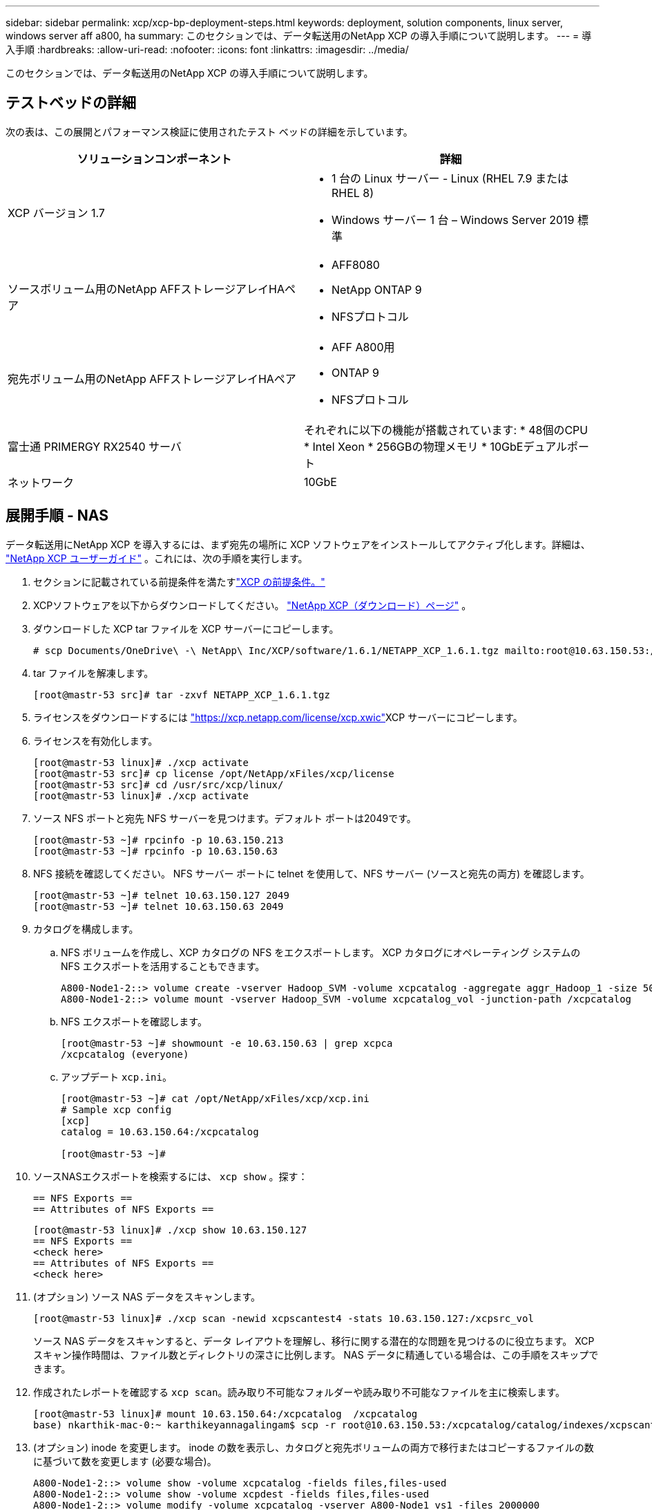 ---
sidebar: sidebar 
permalink: xcp/xcp-bp-deployment-steps.html 
keywords: deployment, solution components, linux server, windows server aff a800, ha 
summary: このセクションでは、データ転送用のNetApp XCP の導入手順について説明します。 
---
= 導入手順
:hardbreaks:
:allow-uri-read: 
:nofooter: 
:icons: font
:linkattrs: 
:imagesdir: ../media/


[role="lead"]
このセクションでは、データ転送用のNetApp XCP の導入手順について説明します。



== テストベッドの詳細

次の表は、この展開とパフォーマンス検証に使用されたテスト ベッドの詳細を示しています。

|===
| ソリューションコンポーネント | 詳細 


| XCP バージョン 1.7  a| 
* 1 台の Linux サーバー - Linux (RHEL 7.9 または RHEL 8)
* Windows サーバー 1 台 – Windows Server 2019 標準




| ソースボリューム用のNetApp AFFストレージアレイHAペア  a| 
* AFF8080
* NetApp ONTAP 9
* NFSプロトコル




| 宛先ボリューム用のNetApp AFFストレージアレイHAペア  a| 
* AFF A800用
* ONTAP 9
* NFSプロトコル




| 富士通 PRIMERGY RX2540 サーバ | それぞれに以下の機能が搭載されています: * 48個のCPU * Intel Xeon * 256GBの物理メモリ * 10GbEデュアルポート 


| ネットワーク | 10GbE 
|===


== 展開手順 - NAS

データ転送用にNetApp XCP を導入するには、まず宛先の場所に XCP ソフトウェアをインストールしてアクティブ化します。詳細は、 https://mysupport.netapp.com/documentation/productlibrary/index.html?productID=63064["NetApp XCP ユーザーガイド"^] 。これには、次の手順を実行します。

. セクションに記載されている前提条件を満たすlink:xcp-bp-netapp-xcp-overview.html#prerequisites-for-xcp["XCP の前提条件。"]
. XCPソフトウェアを以下からダウンロードしてください。 https://mysupport.netapp.com/site/products/all/details/netapp-xcp/downloads-tab["NetApp XCP（ダウンロード）ページ"^] 。
. ダウンロードした XCP tar ファイルを XCP サーバーにコピーします。
+
....
# scp Documents/OneDrive\ -\ NetApp\ Inc/XCP/software/1.6.1/NETAPP_XCP_1.6.1.tgz mailto:root@10.63.150.53:/usr/src
....
. tar ファイルを解凍します。
+
....
[root@mastr-53 src]# tar -zxvf NETAPP_XCP_1.6.1.tgz
....
. ライセンスをダウンロードするには https://xcp.netapp.com/license/xcp.xwic%20["https://xcp.netapp.com/license/xcp.xwic"^]XCP サーバーにコピーします。
. ライセンスを有効化します。
+
....
[root@mastr-53 linux]# ./xcp activate
[root@mastr-53 src]# cp license /opt/NetApp/xFiles/xcp/license
[root@mastr-53 src]# cd /usr/src/xcp/linux/
[root@mastr-53 linux]# ./xcp activate
....
. ソース NFS ポートと宛先 NFS サーバーを見つけます。デフォルト ポートは2049です。
+
....
[root@mastr-53 ~]# rpcinfo -p 10.63.150.213
[root@mastr-53 ~]# rpcinfo -p 10.63.150.63
....
. NFS 接続を確認してください。  NFS サーバー ポートに telnet を使用して、NFS サーバー (ソースと宛先の両方) を確認します。
+
....
[root@mastr-53 ~]# telnet 10.63.150.127 2049
[root@mastr-53 ~]# telnet 10.63.150.63 2049
....
. カタログを構成します。
+
.. NFS ボリュームを作成し、XCP カタログの NFS をエクスポートします。  XCP カタログにオペレーティング システムの NFS エクスポートを活用することもできます。
+
....
A800-Node1-2::> volume create -vserver Hadoop_SVM -volume xcpcatalog -aggregate aggr_Hadoop_1 -size 50GB -state online -junction-path /xcpcatalog -policy default -unix-permissions ---rwxr-xr-x -type RW -snapshot-policy default -foreground true
A800-Node1-2::> volume mount -vserver Hadoop_SVM -volume xcpcatalog_vol -junction-path /xcpcatalog
....
.. NFS エクスポートを確認します。
+
....
[root@mastr-53 ~]# showmount -e 10.63.150.63 | grep xcpca
/xcpcatalog (everyone)
....
.. アップデート `xcp.ini`。
+
....
[root@mastr-53 ~]# cat /opt/NetApp/xFiles/xcp/xcp.ini
# Sample xcp config
[xcp]
catalog = 10.63.150.64:/xcpcatalog

[root@mastr-53 ~]#
....


. ソースNASエクスポートを検索するには、 `xcp show` 。探す：
+
....
== NFS Exports ==
== Attributes of NFS Exports ==
....
+
....
[root@mastr-53 linux]# ./xcp show 10.63.150.127
== NFS Exports ==
<check here>
== Attributes of NFS Exports ==
<check here>
....
. (オプション) ソース NAS データをスキャンします。
+
....
[root@mastr-53 linux]# ./xcp scan -newid xcpscantest4 -stats 10.63.150.127:/xcpsrc_vol
....
+
ソース NAS データをスキャンすると、データ レイアウトを理解し、移行に関する潜在的な問題を見つけるのに役立ちます。  XCP スキャン操作時間は、ファイル数とディレクトリの深さに比例します。  NAS データに精通している場合は、この手順をスキップできます。

. 作成されたレポートを確認する `xcp scan`。読み取り不可能なフォルダーや読み取り不可能なファイルを主に検索します。
+
....
[root@mastr-53 linux]# mount 10.63.150.64:/xcpcatalog  /xcpcatalog
base) nkarthik-mac-0:~ karthikeyannagalingam$ scp -r root@10.63.150.53:/xcpcatalog/catalog/indexes/xcpscantest4 Documents/OneDrive\ -\ NetApp\ Inc/XCP/customers/reports/
....
. (オプション) inode を変更します。  inode の数を表示し、カタログと宛先ボリュームの両方で移行またはコピーするファイルの数に基づいて数を変更します (必要な場合)。
+
....
A800-Node1-2::> volume show -volume xcpcatalog -fields files,files-used
A800-Node1-2::> volume show -volume xcpdest -fields files,files-used
A800-Node1-2::> volume modify -volume xcpcatalog -vserver A800-Node1_vs1 -files 2000000
Volume modify successful on volume xcpcatalog of Vserver A800-Node1_vs1.

A800-Node1-2::> volume show -volume xcpcatalog -fields files,files-used
....
. 宛先ボリュームをスキャンします。
+
....
[root@mastr-53 linux]# ./xcp scan -stats 10.63.150.63:/xcpdest
....
. ソースボリュームと宛先ボリュームのスペースを確認します。
+
....
[root@mastr-53 ~]# df -h /xcpsrc_vol
[root@mastr-53 ~]# df -h /xcpdest/
....
. データをソースから宛先にコピーするには、 `xcp copy`概要を確認します。
+
....
[root@mastr-53 linux]# ./xcp copy -newid create_Sep091599198212 10.63.150.127:/xcpsrc_vol 10.63.150.63:/xcpdest
<command inprogress results removed>
Xcp command : xcp copy -newid create_Sep091599198212 -parallel 23 10.63.150.127:/xcpsrc_vol 10.63.150.63:/xcpdest
Stats       : 9.07M scanned, 9.07M copied, 118 linked, 9.07M indexed, 173 giants
Speed       : 1.57 TiB in (412 MiB/s), 1.50 TiB out (392 MiB/s)
Total Time  : 1h6m.
STATUS      : PASSED
[root@mastr-53 linux]#
....
+

NOTE: デフォルトでは、XCP はデータをコピーするために 7 つの並列プロセスを作成します。これは調整可能です。

+

NOTE: NetApp、ソース ボリュームを読み取り専用にすることを推奨しています。リアルタイムでは、ソース ボリュームはライブのアクティブなファイル システムです。その `xcp copy`NetApp XCP はアプリケーションによって継続的に変更されるライブ ソースをサポートしていないため、操作が失敗する可能性があります。

+
Linux の場合、XCP Linux がカタログ作成を実行するため、XCP にはインデックス ID が必要です。

. (オプション) 宛先NetAppボリューム上の inode を確認します。
+
....
A800-Node1-2::> volume show -volume xcpdest -fields files,files-used
vserver        volume  files    files-used
-------------- ------- -------- ----------
A800-Node1_vs1 xcpdest 21251126 15039685

A800-Node1-2::>
....
. 増分更新を実行するには、 `xcp sync` 。
+
....
[root@mastr-53 linux]# ./xcp sync -id create_Sep091599198212
Xcp command : xcp sync -id create_Sep091599198212
Stats       : 9.07M reviewed, 9.07M checked at source, no changes, 9.07M reindexed
Speed       : 1.73 GiB in (8.40 MiB/s), 1.98 GiB out (9.59 MiB/s)
Total Time  : 3m31s.
STATUS      : PASSED
....
+
この文書では、リアルタイムでシミュレートするために、ソースデータ内の100万のファイルの名前を変更し、更新されたファイルを次の方法で宛先にコピーしました。 `xcp sync` 。  Windows の場合、XCP にはソース パスと宛先パスの両方が必要です。

. データ転送を検証します。ソースと宛先が同じデータを持っているかどうかは、次の方法で検証できます。 `xcp verify` 。
+
....
Xcp command : xcp verify 10.63.150.127:/xcpsrc_vol 10.63.150.63:/xcpdest
Stats       : 9.07M scanned, 9.07M indexed, 173 giants, 100% found (6.01M have data), 6.01M compared, 100% verified (data, attrs, mods)
Speed       : 3.13 TiB in (509 MiB/s), 11.1 GiB out (1.76 MiB/s)
Total Time  : 1h47m.
STATUS      : PASSED
....


XCPドキュメントでは、複数のオプション（例付き）が提供されています。 `scan` 、 `copy` 、 `sync` 、 そして `verify`操作。詳細については、 https://mysupport.netapp.com/documentation/productlibrary/index.html?productID=63064["NetApp XCP ユーザーガイド"^] 。


NOTE: Windows ユーザーは、アクセス制御リスト (ACL) を使用してデータをコピーする必要があります。 NetAppはコマンドの使用を推奨しています `xcp copy -acl -fallbackuser\<username> -fallbackgroup\<username or groupname> <source> <destination>`。パフォーマンスを最大限に高めるには、ACL 付きの SMB データと NFS と SMB の両方でアクセス可能なデータを持つソース ボリュームを考慮すると、ターゲットは NTFS ボリュームである必要があります。  XCP（NFS版）を使用してLinuxサーバーからデータをコピーし、XCP（SMB版）同期を実行します。 `-acl`そして `-nodata`Windows サーバーのオプションを使用して、ACL をソース データからターゲット SMB データにコピーします。

詳細な手順については、 https://helpcenter.netwrix.com/NA/Configure_IT_Infrastructure/Accounts/DCA_Manage_Auditing_Security_Log.html["「監査とセキュリティログの管理」ポリシーの構成"^] 。



== 導入手順 - HDFS/MapRFS データの移行

このセクションでは、HDFS/MapRFS から NFS へ、またはその逆にデータを移行する、Hadoop Filesystem Data Transfer to NAS という新しい XCP 機能について説明します。



=== 前提条件

MapRFS/HDFS 機能の場合、非ルート ユーザー環境で次の手順を実行する必要があります。通常、非ルート ユーザーは、hdfs、mapr、または HDFS および MapRFS ファイルシステムに変更を加える権限を持つユーザーです。

. CLIまたはユーザーの.bashrcファイルで、CLASSPATH、HADOOP_HOME、NHDFS_LIBJVM_PATH、LB_LIBRARY_PATH、およびNHDFS_LIBHDFS_PATH変数を次のように設定します。 `xcp`指示。
+
** NHDFS_LIBHDFS_PATH は libhdfs.so ファイルを指します。このファイルは、Hadoop ディストリビューションの一部として HDFS/MapRFS ファイルおよびファイルシステムを対話および操作するための HDFS API を提供します。
** NHDFS_LIBJVM_PATH は libjvm.so ファイルを指します。これは、jre の場所にある共有 JAVA 仮想マシン ライブラリです。
** CLASSPATH は、(Hadoop classpath –glob) 値を使用してすべての jar ファイルを指します。
** LD_LIBRARY_PATH は、Hadoop ネイティブ ライブラリ フォルダーの場所を指します。
+
Cloudera クラスターに基づく次のサンプルを参照してください。

+
[listing]
----
export CLASSPATH=$(hadoop classpath --glob)
export LD_LIBRARY_PATH=/usr/java/jdk1.8.0_181-cloudera/jre/lib/amd64/server/
export HADOOP_HOME=/opt/cloudera/parcels/CDH-6.3.4-1.cdh6.3.4.p0.6751098/
#export HADOOP_HOME=/opt/cloudera/parcels/CDH/
export NHDFS_LIBJVM_PATH=/usr/java/jdk1.8.0_181-cloudera/jre/lib/amd64/server/libjvm.so
export NHDFS_LIBHDFS_PATH=$HADOOP_HOME/lib64/libhdfs.so
----
+
このリリースでは、XCP スキャン、コピー、検証操作と、HDFS から NFS へのデータ移行をサポートしています。データ レイク クラスターの単一ワーカー ノードおよび複数のワーカー ノードからデータを転送できます。  1.8 リリースでは、ルート ユーザーと非ルート ユーザーがデータ移行を実行できます。







=== 導入手順 - 非ルートユーザーがHDFS/MaprFSデータをNetApp NFSに移行する

. 展開手順セクションの 1 ～ 9 の手順と同じ手順に従います。
. 次の例では、ユーザーは HDFS から NFS にデータを移行します。
+
.. フォルダとファイルを作成する（ `hadoop fs -copyFromLocal` ) を HDFS にアップロードします。
+
[listing]
----
[root@n138 ~]# su - tester -c 'hadoop fs -mkdir /tmp/testerfolder_src/util-linux-2.23.2/mohankarthikhdfs_src'
[root@n138 ~]# su - tester -c 'hadoop fs -ls -d  /tmp/testerfolder_src/util-linux-2.23.2/mohankarthikhdfs_src'
drwxr-xr-x   - tester supergroup          0 2021-11-16 16:52 /tmp/testerfolder_src/util-linux-2.23.2/mohankarthikhdfs_src
[root@n138 ~]# su - tester -c "echo 'testfile hdfs' > /tmp/a_hdfs.txt"
[root@n138 ~]# su - tester -c "echo 'testfile hdfs 2' > /tmp/b_hdfs.txt"
[root@n138 ~]# ls -ltrah /tmp/*_hdfs.txt
-rw-rw-r-- 1 tester tester 14 Nov 16 17:00 /tmp/a_hdfs.txt
-rw-rw-r-- 1 tester tester 16 Nov 16 17:00 /tmp/b_hdfs.txt
[root@n138 ~]# su - tester -c 'hadoop fs -copyFromLocal /tmp/*_hdfs.txt hdfs:///tmp/testerfolder_src/util-linux-2.23.2/mohankarthikhdfs_src'
[root@n138 ~]#
----
.. HDFS フォルダーの権限を確認します。
+
[listing]
----
[root@n138 ~]# su - tester -c 'hadoop fs -ls hdfs:///tmp/testerfolder_src/util-linux-2.23.2/mohankarthikhdfs_src'
Found 2 items
-rw-r--r--   3 tester supergroup         14 2021-11-16 17:01 hdfs:///tmp/testerfolder_src/util-linux-2.23.2/mohankarthikhdfs_src/a_hdfs.txt
-rw-r--r--   3 tester supergroup         16 2021-11-16 17:01 hdfs:///tmp/testerfolder_src/util-linux-2.23.2/mohankarthikhdfs_src/b_hdfs.txt
----
.. NFS にフォルダーを作成し、権限を確認します。
+
[listing]
----
[root@n138 ~]# su - tester -c 'mkdir /xcpsrc_vol/mohankarthiknfs_dest'
[root@n138 ~]# su - tester -c 'ls -l /xcpsrc_vol/mohankarthiknfs_dest'
total 0
[root@n138 ~]# su - tester -c 'ls -d /xcpsrc_vol/mohankarthiknfs_dest'
/xcpsrc_vol/mohankarthiknfs_dest
[root@n138 ~]# su - tester -c 'ls -ld /xcpsrc_vol/mohankarthiknfs_dest'
drwxrwxr-x 2 tester tester 4096 Nov 16 14:32 /xcpsrc_vol/mohankarthiknfs_dest
[root@n138 ~]#
----
.. XCP を使用して HDFS から NFS にファイルをコピーし、権限を確認します。
+
[listing]
----
[root@n138 ~]# su - tester -c '/usr/src/hdfs_nightly/xcp/linux/xcp copy -chown hdfs:///tmp/testerfolder_src/util-linux-2.23.2/mohankarthikhdfs_src/ 10.63.150.126:/xcpsrc_vol/mohankarthiknfs_dest'
XCP Nightly_dev; (c) 2021 NetApp, Inc.; Licensed to Karthikeyan Nagalingam [NetApp Inc] until Wed Feb  9 13:38:12 2022

xcp: WARNING: No index name has been specified, creating one with name: autoname_copy_2021-11-16_17.04.03.652673

Xcp command : xcp copy -chown hdfs:///tmp/testerfolder_src/util-linux-2.23.2/mohankarthikhdfs_src/ 10.63.150.126:/xcpsrc_vol/mohankarthiknfs_dest
Stats       : 3 scanned, 2 copied, 3 indexed
Speed       : 3.44 KiB in (650/s), 80.2 KiB out (14.8 KiB/s)
Total Time  : 5s.
STATUS      : PASSED
[root@n138 ~]# su - tester -c 'ls -l /xcpsrc_vol/mohankarthiknfs_dest'
total 0
-rw-r--r-- 1 tester supergroup 14 Nov 16 17:01 a_hdfs.txt
-rw-r--r-- 1 tester supergroup 16 Nov 16 17:01 b_hdfs.txt
[root@n138 ~]# su - tester -c 'ls -ld /xcpsrc_vol/mohankarthiknfs_dest'
drwxr-xr-x 2 tester supergroup 4096 Nov 16 17:01 /xcpsrc_vol/mohankarthiknfs_dest
[root@n138 ~]#
----



